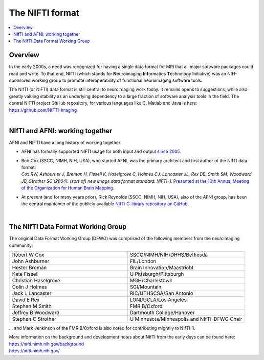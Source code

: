 
.. _nifti_format:

*****************************************
**The NIFTI format**
*****************************************

.. contents:: :local:

.. _nifti_format_oview:

Overview
========

In the early 2000s, a need was recognized for having a single data
format for MRI that all major software packages could read and write.
To that end, NIfTI (which stands for **N**\euroimaging
**I**\n\ **f**\ormatics **T**\echnology **I**\nitiative) was an
NIH-sponsored working group to promote interoperability of functional
neuroimaging software tools.  

| The NIfTI (or NIFTI) data format is still central to neuroimaging work
  today.  It remains opens to suggestions, while also greatly valuing
  stability as an underlying dependency to a large fraction of software
  analysis tools in the field.  The central NIFTI project GitHub
  repository, for various languages like C, Matlab and Java is here:
| `<https://github.com/NIFTI-Imaging>`_

|

NIfTI and AFNI: working together
======================================

AFNI and NIFTI have a long history of working together:

* AFNI has formally supported NIFTI usage for both input and output
  `since 2005
  <https://nifti.nimh.nih.gov/nifti-1/support/AFNIandNIfTI1>`_.

* | Bob Cox (SSCC, NIMH, NIH, USA), who started AFNI, was the primary
    architect and first author of the NIfTI data format:
  | *Cox RW, Ashburner J, Breman H, Fissell K, Haselgrove C, Holmes CJ,
    Lancaster JL, Rex DE, Smith SM, Woodward JB, Strother SC (2004). 
    (sort of) new image data format standard: NiFTI-1.* `Presented at
    the 10th Annual Meeting of the Organization for Human Brain
    Mapping <https://nifti.nimh.nih.gov/nifti-1/documentation/hbm_nifti_2004.pdf>`_.

* At present (and for many years prior), Rick Reynolds (SSCC, NIMH,
  NIH, USA), also of the AFNI group, has been the central maintainer
  of the publicly available `NIfTI C-library repository on GitHub
  <https://github.com/NIFTI-Imaging/nifti_clib>`_.

|

The NIfTI Data Format Working Group
=======================================

The original Data Format Working Group (DFWG) was comprised of the
following members from the neuroimaging community:

.. list-table:: 
   :header-rows: 0
   :widths: 50 50
   :stub-columns: 0

   * - Robert W Cox
     - SSCC/NIMH/NIH/DHHS/Bethesda
   * - John Ashburner
     - FIL/London
   * - Hester Breman 
     - Brain Innovation/Maastricht
   * - Kate Fissell
     - U Pittsburgh/Pittsburgh
   * - Christian Haselgrove
     - MGH/Charlestown
   * - Colin J Holmes
     - SGI/Mountain
   * - Jack L Lancaster
     - RIC/UTHSCSA/San Antonio
   * - David E Rex
     - LONI/UCLA/Los Angeles
   * - Stephen M Smith
     - FMRIB/Oxford
   * - Jeffrey B Woodward
     - Dartmouth College/Hanover
   * - Stephen C Strother
     - U Minnesota/Minneapolis and NIfTI-DFWG Chair

\.\.\. and Mark Jenkinson of the FMRIB/Oxford is also noted for
contributing mightily to NIfTI-1.

| More information on the background and development notes about 
  NIfTI from the early days can be found here:
| `<https://nifti.nimh.nih.gov/background>`_
| `<https://nifti.nimh.nih.gov/>`_

